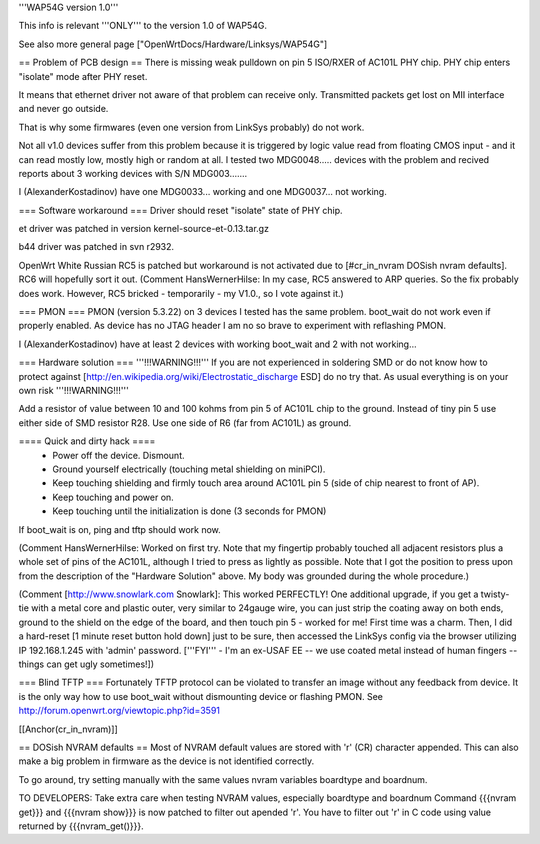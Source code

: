 '''WAP54G version 1.0'''

This info is relevant '''ONLY''' to the version 1.0 of WAP54G.

See also more general page ["OpenWrtDocs/Hardware/Linksys/WAP54G"]

== Problem of PCB design ==
There is missing weak pulldown on pin 5 ISO/RXER of AC101L PHY chip. PHY chip enters "isolate" mode after PHY reset.

It means that ethernet driver not aware of that problem can receive only. Transmitted packets get lost on MII interface and never go outside.

That is why some firmwares (even one version from LinkSys probably) do not work.

Not all v1.0 devices suffer from this problem because it is triggered by logic value read from floating CMOS input - and it can read mostly low, mostly high or random at all. I tested two MDG0048..... devices with the problem and recived reports about 3 working devices with S/N MDG003.......

I (AlexanderKostadinov) have one MDG0033... working and one MDG0037... not working.

=== Software workaround ===
Driver should reset "isolate" state of PHY chip.

et driver was patched in version kernel-source-et-0.13.tar.gz

b44 driver was patched in svn r2932.

OpenWrt White Russian RC5 is patched but workaround is not activated due to [#cr_in_nvram DOSish nvram defaults]. RC6 will hopefully sort it out. (Comment HansWernerHilse: In my case, RC5 answered to ARP queries. So the fix probably does work. However, RC5 bricked - temporarily - my V1.0., so I vote against it.)

=== PMON ===
PMON (version 5.3.22) on 3 devices I tested has the same problem. boot_wait do not work even if properly enabled. As device has no JTAG header I am no so brave to experiment with reflashing PMON.

I (AlexanderKostadinov) have at least 2 devices with working boot_wait and 2 with not working...

=== Hardware solution ===
'''!!!WARNING!!!''' If you are not experienced in soldering SMD or do not know how to protect against [http://en.wikipedia.org/wiki/Electrostatic_discharge ESD] do no try that. As usual everything is on your own risk '''!!!WARNING!!!'''

Add a resistor of value between 10 and 100 kohms from pin 5 of AC101L chip to the ground. Instead of tiny pin 5 use either side of SMD resistor R28. Use one side of R6 (far from AC101L) as ground.

==== Quick and dirty hack ====
 * Power off the device. Dismount.
 * Ground yourself electrically (touching metal shielding on miniPCI).
 * Keep touching shielding and firmly touch area around AC101L pin 5 (side of chip nearest to front of AP).
 * Keep touching and power on.
 * Keep touching until the initialization is done (3 seconds for PMON)
If boot_wait is on, ping and tftp should work now.

(Comment HansWernerHilse: Worked on first try. Note that my fingertip probably touched all adjacent resistors plus a whole set of pins of the AC101L, although I tried to press as lightly as possible. Note that I got the position to press upon from the description of the "Hardware Solution" above. My body was grounded during the whole procedure.)

(Comment [http://www.snowlark.com Snowlark]: This worked PERFECTLY! One additional upgrade, if you get a twisty-tie with a metal core and plastic outer, very similar to 24gauge wire, you can just strip the coating away on both ends, ground to the shield on the edge of the board, and then touch pin 5 - worked for me! First time was a charm. Then, I did a hard-reset [1 minute reset button hold down] just to be sure, then accessed the LinkSys config via the browser utilizing IP 192.168.1.245 with 'admin' password. ['''FYI''' - I'm an ex-USAF EE -- we use coated metal instead of human fingers -- things can get ugly sometimes!])

=== Blind TFTP ===
Fortunately TFTP protocol can be violated to transfer an image without any feedback from device. It is the only way how to use boot_wait without dismounting device or flashing PMON. See http://forum.openwrt.org/viewtopic.php?id=3591

[[Anchor(cr_in_nvram)]]

== DOSish NVRAM defaults ==
Most of NVRAM default values are stored with '\r' (CR) character appended. This can also make a big problem in firmware as the device is not identified correctly.

To go around, try setting manually with the same values nvram variables boardtype and boardnum.

TO DEVELOPERS: Take extra care when testing NVRAM values, especially boardtype and boardnum Command {{{nvram get}}} and {{{nvram show}}} is now patched to filter out apended '\r'. You have to filter out '\r' in C code using value returned by {{{nvram_get()}}}.
